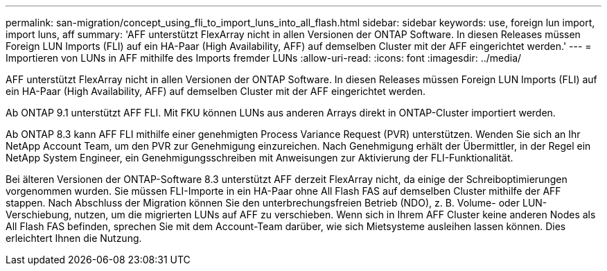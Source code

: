 ---
permalink: san-migration/concept_using_fli_to_import_luns_into_all_flash.html 
sidebar: sidebar 
keywords: use, foreign lun import, import luns, aff 
summary: 'AFF unterstützt FlexArray nicht in allen Versionen der ONTAP Software. In diesen Releases müssen Foreign LUN Imports (FLI) auf ein HA-Paar (High Availability, AFF) auf demselben Cluster mit der AFF eingerichtet werden.' 
---
= Importieren von LUNs in AFF mithilfe des Imports fremder LUNs
:allow-uri-read: 
:icons: font
:imagesdir: ../media/


[role="lead"]
AFF unterstützt FlexArray nicht in allen Versionen der ONTAP Software. In diesen Releases müssen Foreign LUN Imports (FLI) auf ein HA-Paar (High Availability, AFF) auf demselben Cluster mit der AFF eingerichtet werden.

Ab ONTAP 9.1 unterstützt AFF FLI. Mit FKU können LUNs aus anderen Arrays direkt in ONTAP-Cluster importiert werden.

Ab ONTAP 8.3 kann AFF FLI mithilfe einer genehmigten Process Variance Request (PVR) unterstützen. Wenden Sie sich an Ihr NetApp Account Team, um den PVR zur Genehmigung einzureichen. Nach Genehmigung erhält der Übermittler, in der Regel ein NetApp System Engineer, ein Genehmigungsschreiben mit Anweisungen zur Aktivierung der FLI-Funktionalität.

Bei älteren Versionen der ONTAP-Software 8.3 unterstützt AFF derzeit FlexArray nicht, da einige der Schreiboptimierungen vorgenommen wurden. Sie müssen FLI-Importe in ein HA-Paar ohne All Flash FAS auf demselben Cluster mithilfe der AFF stappen. Nach Abschluss der Migration können Sie den unterbrechungsfreien Betrieb (NDO), z. B. Volume- oder LUN-Verschiebung, nutzen, um die migrierten LUNs auf AFF zu verschieben. Wenn sich in Ihrem AFF Cluster keine anderen Nodes als All Flash FAS befinden, sprechen Sie mit dem Account-Team darüber, wie sich Mietsysteme ausleihen lassen können. Dies erleichtert Ihnen die Nutzung.
